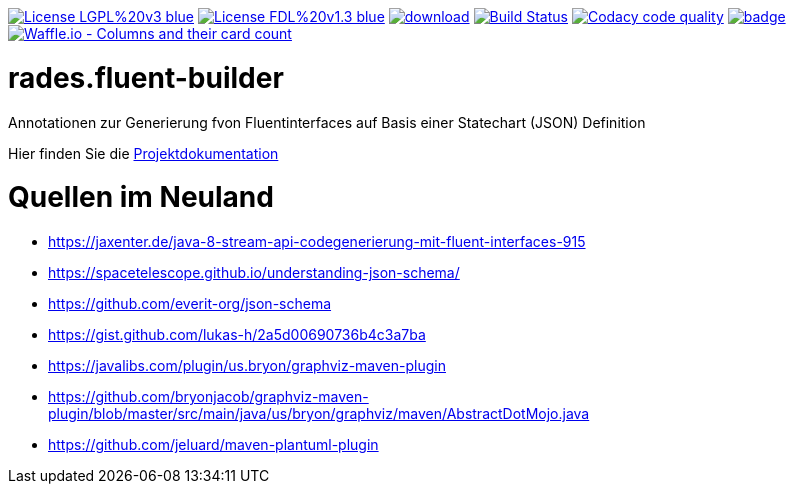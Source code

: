 [#status]
image:https://img.shields.io/badge/License-LGPL%20v3-blue.svg[link="https://www.gnu.org/licenses/lgpl-3.0"]
image:https://img.shields.io/badge/License-FDL%20v1.3-blue.svg[link="https://www.gnu.org/licenses/fdl-1.3"]
image:https://api.bintray.com/packages/funthomas424242/funthomas424242-libs/rades.fluent-builder/images/download.svg[link="https://bintray.com/funthomas424242/funthomas424242-libs/rades.fluent-builder/_latestVersion"]
image:https://travis-ci.org/FunThomas424242/rades.fluent-builder.svg?branch=master["Build Status", link="https://travis-ci.org/FunThomas424242/rades.fluent-builder"]
image:https://api.codacy.com/project/badge/Grade/64f23754fdc1426a9216521cf5362d71["Codacy code quality", link="https://www.codacy.com/app/FunThomas424242/rades.fluent-builder?utm_source=github.com&utm_medium=referral&utm_content=FunThomas424242/rades.fluent-builder&utm_campaign=Badge_Grade"]
image:https://codecov.io/gh/FunThomas424242/rades.fluent-builder/branch/master/graph/badge.svg[link="https://codecov.io/gh/FunThomas424242/rades.fluent-builder"]
image:https://badge.waffle.io/FunThomas424242/rades.fluent-builder.svg?columns=all["Waffle.io - Columns and their card count", link="https://waffle.io/FunThomas424242/rades.fluent-builder"]

[#main]
= rades.fluent-builder

Annotationen zur Generierung fvon Fluentinterfaces auf Basis einer Statechart (JSON) Definition

Hier finden Sie die link:https://funthomas424242.github.io/rades.fluent-builder/index.html[Projektdokumentation]

= Quellen im Neuland

* https://jaxenter.de/java-8-stream-api-codegenerierung-mit-fluent-interfaces-915
* https://spacetelescope.github.io/understanding-json-schema/
* https://github.com/everit-org/json-schema
* https://gist.github.com/lukas-h/2a5d00690736b4c3a7ba
* https://javalibs.com/plugin/us.bryon/graphviz-maven-plugin
* https://github.com/bryonjacob/graphviz-maven-plugin/blob/master/src/main/java/us/bryon/graphviz/maven/AbstractDotMojo.java
* https://github.com/jeluard/maven-plantuml-plugin



